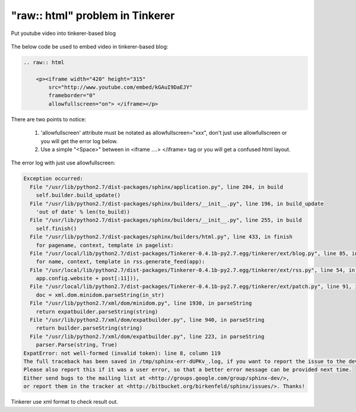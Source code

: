 "raw:: html" problem in Tinkerer
================================================================================

.. figure:: raw_html.png
    :align: center
    :width: 100%

    Put youtube video into tinkerer-based blog

.. more::

The below code be used to embed video in tinkerer-based blog:

.. code-block:: rst

    .. raw:: html

        <p><iframe width="420" height="315"
            src="http://www.youtube.com/embed/kGAuI9DaEJY"
            frameborder="0"
            allowfullscreen="on"> </iframe></p>

There are two points to notice:

 1. 'allowfullscreen' attribute must be notated as allowfullscreen="xxx", don't just use allowfullscreen or you will get the error log below.
 #. Use a simple "<Space>" between in <iframe ....> </iframe> tag or you will get a confused html layout.

The error log with just use allowfullscreen:

.. code-block:: bash

    Exception occurred:
      File "/usr/lib/python2.7/dist-packages/sphinx/application.py", line 204, in build
        self.builder.build_update()
      File "/usr/lib/python2.7/dist-packages/sphinx/builders/__init__.py", line 196, in build_update
        'out of date' % len(to_build))
      File "/usr/lib/python2.7/dist-packages/sphinx/builders/__init__.py", line 255, in build
        self.finish()
      File "/usr/lib/python2.7/dist-packages/sphinx/builders/html.py", line 433, in finish
        for pagename, context, template in pagelist:
      File "/usr/local/lib/python2.7/dist-packages/Tinkerer-0.4.1b-py2.7.egg/tinkerer/ext/blog.py", line 85, in html_collect_pages
        for name, context, template in rss.generate_feed(app):
      File "/usr/local/lib/python2.7/dist-packages/Tinkerer-0.4.1b-py2.7.egg/tinkerer/ext/rss.py", line 54, in generate_feed
        app.config.website + post[:11])),
      File "/usr/local/lib/python2.7/dist-packages/Tinkerer-0.4.1b-py2.7.egg/tinkerer/ext/patch.py", line 91, in patch_links
        doc = xml.dom.minidom.parseString(in_str)
      File "/usr/lib/python2.7/xml/dom/minidom.py", line 1930, in parseString
        return expatbuilder.parseString(string)
      File "/usr/lib/python2.7/xml/dom/expatbuilder.py", line 940, in parseString
        return builder.parseString(string)
      File "/usr/lib/python2.7/xml/dom/expatbuilder.py", line 223, in parseString
        parser.Parse(string, True)
    ExpatError: not well-formed (invalid token): line 8, column 119
    The full traceback has been saved in /tmp/sphinx-err-dUPKv_.log, if you want to report the issue to the developers.
    Please also report this if it was a user error, so that a better error message can be provided next time.
    Either send bugs to the mailing list at <http://groups.google.com/group/sphinx-dev/>,
    or report them in the tracker at <http://bitbucket.org/birkenfeld/sphinx/issues/>. Thanks!

Tinkerer use xml format to check result out.

.. author:: default
.. categories:: english
.. tags:: tinkerer, sphinx
.. comments::
